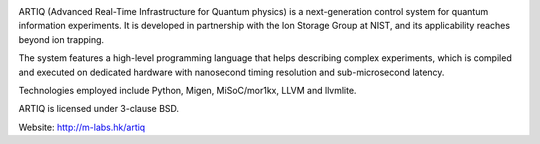 .. image:: doc/logo/artiq.png
.. image:: https://travis-ci.org/m-labs/artiq.svg
    :target: https://travis-ci.org/m-labs/artiq

ARTIQ (Advanced Real-Time Infrastructure for Quantum physics) is a
next-generation control system for quantum information experiments. It is
developed in partnership with the Ion Storage Group at NIST, and its
applicability reaches beyond ion trapping.

The system features a high-level programming language that helps describing
complex experiments, which is compiled and executed on dedicated hardware with
nanosecond timing resolution and sub-microsecond latency.

Technologies employed include Python, Migen, MiSoC/mor1kx, LLVM and llvmlite.

ARTIQ is licensed under 3-clause BSD.

Website:
http://m-labs.hk/artiq
